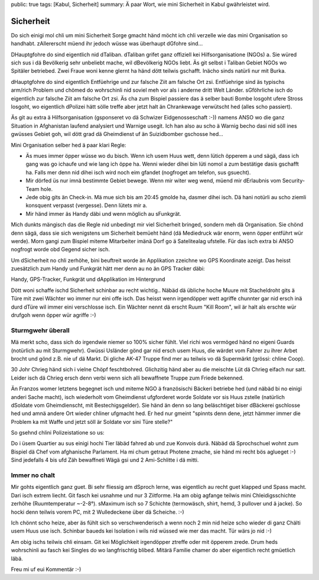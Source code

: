public: true
tags: [Kabul, Sicherheit]
summary: Ä paar Wort, wie mini Sicherheit in Kabul gwährleistet wird.

Sicherheit
==========

Do sich einigi mol chli um mini Sicherheit Sorge gmacht händ möcht ich chli
verzelle wie das mini Organisation so handhabt. zAllererscht müend ihr jedoch
wüsse was überhaupt dGfohre sind...

DHauptgfohre do sind eigentlich nid dTaliban. dTaliban grifet ganz offiziell
kei Hilfsorganisatione (NGOs) a. Sie würed sich sus i dä Bevölkerig sehr
unbeliebt mache, wil dBevölkerig NGOs liebt. Äs git selbst i Taliban Gebiet
NGOs wo Spitäler betriebed. Zwei Fraue woni kenne glernt ha händ dött teilwis
gschafft. Inächo sinds natürli nur mit Burka.

dHauptgfohre do sind eigentlich Entfüehrige und zur falsche Ziit am falsche Ort
zsi. Entfüehrige sind äs typischs arm/rich Problem und chömed do wohrschinli
nid soviel meh vor als i anderne dritt Welt Länder. sGföhrliche isch do
eigentlich zur falsche Ziit am falsche Ort zsi. Äs cha zum Bispiel passiere das
ä selber bauti Bombe losgoht ufere Stross losgoht, wo eigentlich dPolizei hätt
sölle treffe aber jetzt halt än Chrankewage verwütscht hed (alles scho
passiert).

Äs git au extra ä Hilfsorganisation (gsponseret vo dä Schwizer Eidgenosseschaft
:-)) namens ANSO wo die ganz Situation in Afghanistan laufend analysiert und
Warnige usegit. Ich han also au scho ä Warnig becho dasi nid söll ines gwüsses
Gebiet goh, wil dött grad dä Gheimdienst uf än Suizidbomber gschosse hed...

Mini Organisation selber hed ä paar klari Regle:

- Äs mues immer öpper wüsse wo du bisch. Wenn ich usem Huus wett, denn lütich
  öpperem a und sägä, dass ich gang was go ichaufe und wie lang ich öppe ha.
  Wenni wieder dihei bin lüti nomol a zum bestätige dasis gschafft ha. Falls
  mer denn nid dihei isch wird noch eim gfandet (nogfroget am telefon, sus
  gsuecht).
- Mir dörfed üs nur imnä bestimmte Gebiet bewege. Wenn mir witer weg wend, 
  müend mir dErlaubnis vom Security-Team hole.
- Jede obig gits än Check-in. Mä mue sich bis am 20:45 gmolde ha, dasmer dihei
  isch. Dä hani notürli au scho ziemli konsquent verpasst (vergesse). Denn
  lütets mir a.
- Mir händ immer äs Handy däbi und wenn möglich au sFunkgrät.

Mich dunkts mängisch das die Regle nid unbedingt mir viel Sicherheit bringed,
sondern meh dä Organisation. Sie chönd denn sägä, dass sie sich wenigstens um
Sicherheit bemüeht händ (dä Mediedruck wär enorm, wenn öpper entführt wür
werde). Morn gangi zum Bispiel miteme Mitarbeiter imänä Dorf go ä Satelitealag
ufstelle. Für das isch extra bi ANSO nogfrogt worde obd Gegend sicher isch.

Um dSicherheit no chli zerhöhe, bini beuftreit worde än Applikation zzeichne wo
GPS Koordinate azeigt. Das heisst zuesätzlich zum Handy und Funkgrät hätt mer
denn au no än GPS Tracker däbi:

.. image:: ../devices.JPG

Handy, GPS-Tracker, Funkgrät und dApplikation im Hintergrund

Dött woni schaffe ischd Sicherheit schinbar au recht wichtig.. Näbäd dä übliche
hoche Muure mit Stacheldroht gits ä Türe mit zwei Wächter wo immer nur eini
offe isch. Das heisst wenn irgendöpper wett agriffe chunnter gar nid ersch inä
durd dTüre wil immer eini verschlosse isch. Ein Wächter nennt dä erscht Ruum
"Kill Room", wil är halt als erschte wür drufgoh wenn öpper wür agriffe :-)


Sturmgwehr überall
------------------

Mä merkt scho, dass sich do irgendwie niemer so 100% sicher fühlt. Viel richi
wos vermöged händ no eigeni Guards (notürlich au mit Sturmgwehr). Gwüssi
Usländer gönd gar nid ersch usem Huus, die wärdet vom Fahrer zu ihrer Arbet
brocht und gönd z.B. nie uf dä Markt. Di gliche AK-47 Truppe find mer au
teilwis vo dä Supermärkt (grössi: chline Coop).

30 Johr Chrieg händ sich i vielne Chöpf feschtbohred. Glichzitig händ aber au
die meischte Lüt dä Chrieg eifach nur satt. Leider isch dä Chrieg ersch denn
verbi wenn sich alli bewaffnete Truppe zum Friede bekenned.

Än Franzos womer letztens begegnet isch und miteme NGO ä französischi Bäckeri
betriebe hed (und näbäd bi no einigi anderi Sache macht), isch wiederholt vom
Gheimdienst ufgforderet worde Soldate vor sis Huus zstelle (natürlich dSoldate
vom Gheimdienscht, mit Bestechigsgelder). Sie händ än denn so lang beläschtiget
biser dBäckerei gschlosse hed und amnä andere Ort wieder chliner ufgmacht hed.
Er hed nur gmeint "spinnts denn dene, jetzt hämmer immer die Problem ka mit
Waffe und jetzt söll är Soldate vor sini Türe stelle?"

So gsehnd chlini Polizeistatione so us:

.. image:: ../polizei.JPG

Do i üsem Quartier au sus einigi hochi Tier läbäd fahred ab und zue Konvois
durä. Näbäd dä Sprochschuel wohnt zum Bispiel dä Chef vom afghanische
Parlament. Ha mi chum getraut Photene zmache, sie händ mi recht bös aglueget
:-) Sind jedefalls 4 bis ufd Zäh bewaffneti Wägä gsi und 2 Ami-Schlitte i dä
mitti.

.. image:: ../konvoi.JPG

Immer no chalt
--------------

Mir gohts eigentlich ganz guet. Bi sehr fliessig am dSproch lerne, was
eigentlich au recht guet klapped und Spass macht. Dari isch extrem liecht. Git
fasch kei usnahme und nur 3 Ziitforme. Ha am obig agfange teilwis mini
Chleidigsschichte zerhöhe (Ruumtemperatur ~-2-8°). sMaximum isch so 7 Schichte
(termowäsch, shirt, hemd, 3 pullover und ä jacke). So hocki denn teilwis vorem
PC, mit 2 Wulledeckene über dä Scheiche.  :-)

.. image:: ../layers.JPG

Ich chönnt scho heize, aber äs fühlt sich so verschwenderisch a wenn noch 2
min nid heize scho wieder di ganz Chälti usem Huus use isch. Schinbar baueds
kei Isolation i wils nid wüssed wie mer das macht. Tür wärs jo nid :-)

Am obig ischs teilwis chli einsam. Git kei Möglichkeit irgendöpper
ztreffe oder mit öpperem zrede. Drum heds wohrschinli au fasch kei
Singles do wo langfrischtig blibed. Mitärä Familie chamer do aber eigentlich
recht gmüetlich läbä.

Freu mi uf eui Kommentär :-)
